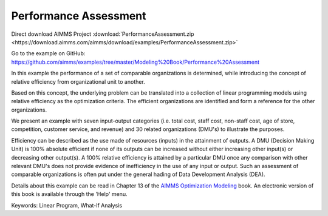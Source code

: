 Performance Assessment
=======================
.. meta::
   :keywords: Linear Program, What-If Analysis
   :description: In this example the performance of a set of comparable organizations is determined, while introducing the concept of relative efficiency from organizational unit to another. 

Direct download AIMMS Project :download:`PerformanceAssessment.zip <https://download.aimms.com/aimms/download/examples/PerformanceAssessment.zip>`

Go to the example on GitHub:
https://github.com/aimms/examples/tree/master/Modeling%20Book/Performance%20Assessment

In this example the performance of a set of comparable organizations is determined, while introducing the concept of relative efficiency from organizational unit to another. 

Based on this concept, the underlying problem can be translated into a collection of linear programming models using relative efficiency as the optimization criteria. The efficient organizations are identified and form a reference for the other organizations. 

We present an example with seven input-output categories (i.e. total cost, staff cost, non-staff cost, age of store, competition, customer service, and revenue) and 30 related organizations (DMU's) to illustrate the purposes.
 
Efficiency can be described as the use made of resources (inputs) in the attainment of outputs. A DMU (Decision Making Unit) is 100% absolute efficient if none of its outputs can be increased without either increasing other input(s) or decreasing other output(s). A 100% relative efficiency is attained by a particular DMU once any comparison with other relevant DMU's does not provide evidence of inefficiency in the use of any input or output. Such an assessment of comparable organizations is often put under the general hading of Data Development Analysis (DEA).

Details about this example can be read in Chapter 13 of the `AIMMS Optimization Modeling <https://documentation.aimms.com/aimms_modeling.html>`_ book. An electronic version of this book is available through the 'Help' menu.

Keywords:
Linear Program, What-If Analysis

